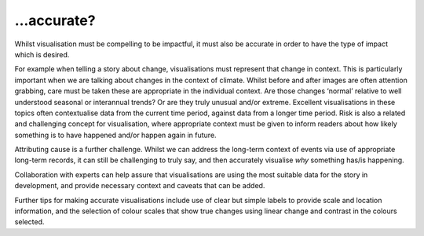 .. _accurate

…accurate?
----------

Whilst visualisation must be compelling to be impactful, it must also be accurate in order to have the type of impact which is desired.

For example when telling a story about change, visualisations must represent that change in context. This is particularly important when we are talking about changes in the context of climate. Whilst before and after images are often attention grabbing, care must be taken these are appropriate in the individual context. Are those changes ‘normal’ relative to well understood seasonal or interannual trends? Or are they truly unusual and/or extreme. Excellent visualisations in these topics often contextualise data from the current time period, against data from a longer time period.  Risk is also a related and challenging concept for visualisation, where appropriate context must be given to inform readers about how likely something is to have happened and/or happen again in future.

Attributing cause is a further challenge. Whilst we can address the long-term context of events via use of appropriate long-term records, it can still be challenging to truly say, and then accurately visualise *why* something has/is happening. 

Collaboration with experts can help assure that visualisations are using the most suitable data for the story in development, and provide necessary context and caveats that can be added.

Further tips for making accurate visualisations include use of clear but simple labels to provide scale and location information, and the selection of colour scales that show true changes using linear change and contrast in the colours selected. 



